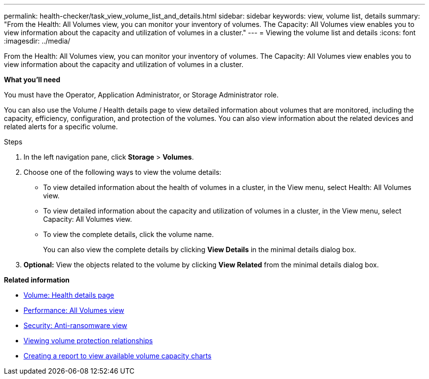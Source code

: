 ---
permalink: health-checker/task_view_volume_list_and_details.html
sidebar: sidebar
keywords: view, volume list, details
summary: "From the Health: All Volumes view, you can monitor your inventory of volumes. The Capacity: All Volumes view enables you to view information about the capacity and utilization of volumes in a cluster."
---
= Viewing the volume list and details
:icons: font
:imagesdir: ../media/

[.lead]
From the Health: All Volumes view, you can monitor your inventory of volumes. The Capacity: All Volumes view enables you to view information about the capacity and utilization of volumes in a cluster.

*What you'll need*

You must have the Operator, Application Administrator, or Storage Administrator role.

You can also use the Volume / Health details page to view detailed information about volumes that are monitored, including the capacity, efficiency, configuration, and protection of the volumes. You can also view information about the related devices and related alerts for a specific volume.

.Steps

. In the left navigation pane, click *Storage* > *Volumes*.
. Choose one of the following ways to view the volume details:
 ** To view detailed information about the health of volumes in a cluster, in the View menu, select Health: All Volumes view.
 ** To view detailed information about the capacity and utilization of volumes in a cluster, in the View menu, select Capacity: All Volumes view.
 ** To view the complete details, click the volume name.
+
You can also view the complete details by clicking *View Details* in the minimal details dialog box.
. *Optional:* View the objects related to the volume by clicking *View Related* from the minimal details dialog box.

*Related information*

* link:../health-checker/reference_health_volume_details_page.html[Volume: Health details page]
* link:../performance-checker/performance-view-all.html#performance-all-volumes-view[Performance: All Volumes view]
* link:../health-checker/task_view_antiransomware_status_of_all_volumes_storage_vms.html#view-security-details-of-all-volumes-with-anti-ransomware-detection[Security: Anti-ransomware view]
* link:../data-protection/task_view_volume_protection_relationships.html[Viewing volume protection relationships]
* link:../reporting/task_create_report_to_view_available_volume_capacity_charts.html[Creating a report to view available volume capacity charts]
